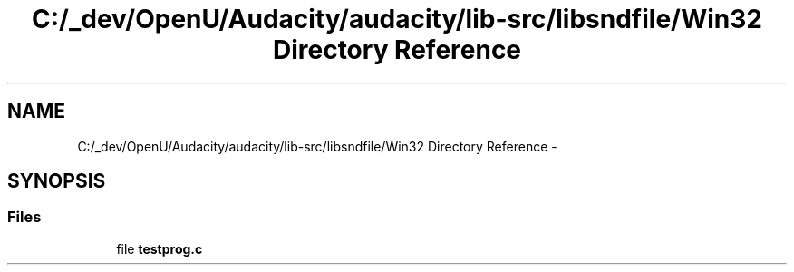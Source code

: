 .TH "C:/_dev/OpenU/Audacity/audacity/lib-src/libsndfile/Win32 Directory Reference" 3 "Thu Apr 28 2016" "Audacity" \" -*- nroff -*-
.ad l
.nh
.SH NAME
C:/_dev/OpenU/Audacity/audacity/lib-src/libsndfile/Win32 Directory Reference \- 
.SH SYNOPSIS
.br
.PP
.SS "Files"

.in +1c
.ti -1c
.RI "file \fBtestprog\&.c\fP"
.br
.in -1c
